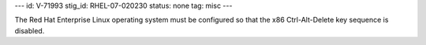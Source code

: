 ---
id: V-71993
stig_id: RHEL-07-020230
status: none
tag: misc
---

The Red Hat Enterprise Linux operating system must be configured so that the x86 Ctrl-Alt-Delete key sequence is disabled.
